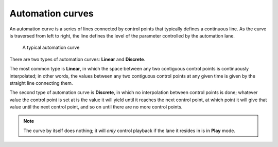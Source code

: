 .. _automation_curves:

Automation curves
=================

An automation curve is a series of lines connected by control points
that typically defines a continuous line. As the curve is traversed from
left to right, the line defines the level of the parameter controlled by
the automation lane.

.. figure:: images/automation-curve1.png
   :alt: A typical automation curve

   A typical automation curve

There are two types of automation curves: **Linear** and **Discrete**.

The most common type is **Linear**, in which the space between any two
contiguous control points is continuously interpolated; in other words,
the values between any two contiguous control points at any given time
is given by the straight line connecting them.

The second type of automation curve is **Discrete**, in which no
interpolation between control points is done; whatever value the control
point is set at is the value it will yield until it reaches the next
control point, at which point it will give that value until the next
control point, and so on until there are no more control points.

.. note::
   The curve by itself does nothing; it will *only* control playback if
   the lane it resides in is in **Play** mode.
